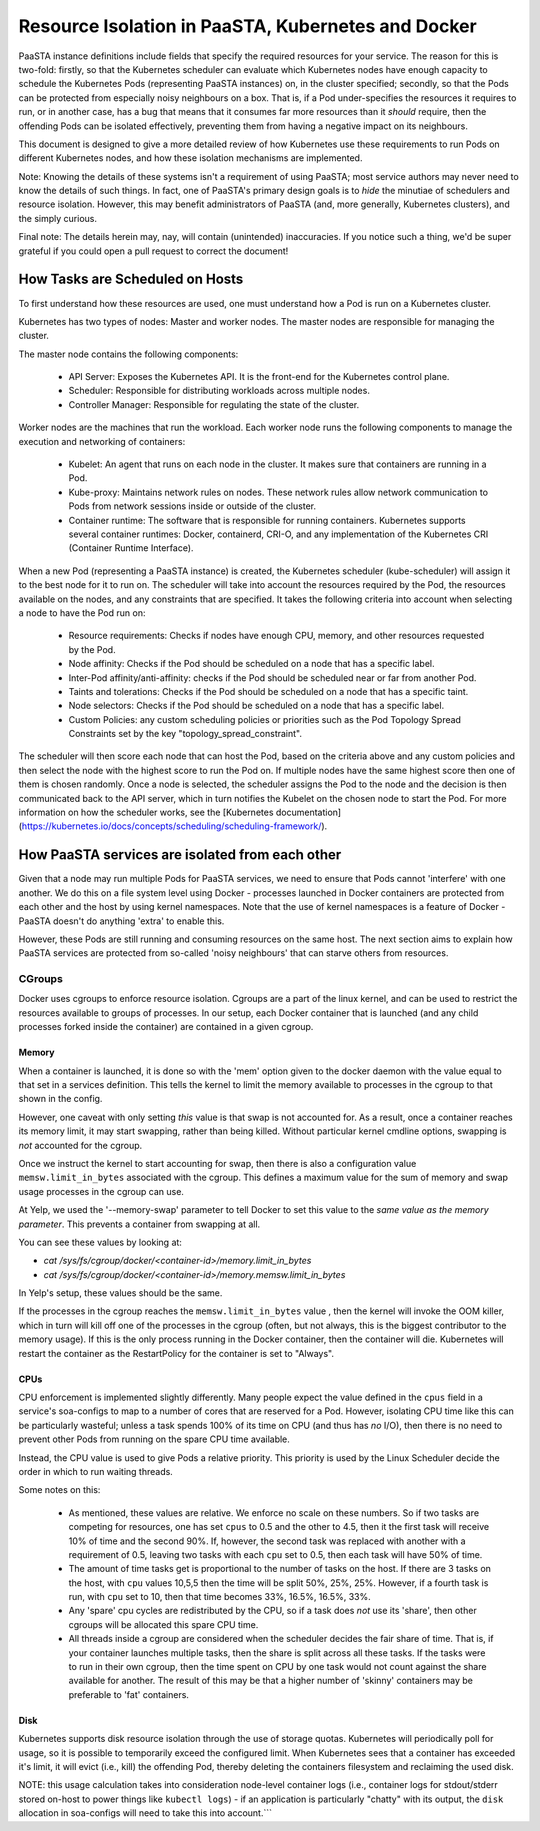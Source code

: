 ==============================================
Resource Isolation in PaaSTA, Kubernetes and Docker
==============================================

PaaSTA instance definitions include fields that specify the required resources
for your service. The reason for this is two-fold: firstly, so that the Kubernetes scheduler
can evaluate which Kubernetes nodes have enough capacity to schedule the Kubernetes Pods (representing PaaSTA instances) on, in the cluster specified;
secondly, so that the Pods can be protected from especially noisy
neighbours on a box. That is, if a Pod under-specifies the resources it
requires to run, or in another case, has a bug that means that it consumes far
more resources than it *should* require, then the offending Pods can be
isolated effectively, preventing them from having a negative impact on its
neighbours.

This document is designed to give a more detailed review of how Kubernetes
use these requirements to run Pods on different Kubernetes nodes, and how these isolation mechanisms are implemented.

Note: Knowing the details of these systems isn't a requirement of using PaaSTA;
most service authors may never need to know the details of such things. In
fact, one of PaaSTA's primary design goals is to *hide* the minutiae of
schedulers and resource isolation. However, this may benefit administrators
of PaaSTA (and, more generally, Kubernetes clusters), and the simply curious.

Final note: The details herein may, nay, will contain (unintended) inaccuracies.
If you notice such a thing, we'd be super grateful if you could open a pull
request to correct the document!

How Tasks are Scheduled on Hosts
--------------------------------

To first understand how these resources are used, one must understand how
a Pod is run on a Kubernetes cluster.

Kubernetes has two types of nodes: Master and worker nodes. The master nodes are
responsible for managing the cluster.

The master node contains the following components:

  * API Server: Exposes the Kubernetes API. It is the front-end for the Kubernetes control plane.
  * Scheduler: Responsible for distributing workloads across multiple nodes.
  * Controller Manager: Responsible for regulating the state of the cluster.

Worker nodes are the machines that run the workload. Each worker node runs the following components
to manage the execution and networking of containers:

  * Kubelet: An agent that runs on each node in the cluster. It makes sure that containers are running in a Pod.
  * Kube-proxy: Maintains network rules on nodes. These network rules allow network communication to Pods from network sessions inside or outside of the cluster.
  * Container runtime: The software that is responsible for running containers. Kubernetes supports several container runtimes: Docker, containerd, CRI-O, and any implementation of the Kubernetes CRI (Container Runtime Interface).


When a new Pod (representing a PaaSTA instance) is created, the Kubernetes scheduler (kube-scheduler) will assign it to the best node for it to run on.
The scheduler will take into account the resources required by the Pod, the resources available on the nodes, and any constraints that are specified. It takes the following
criteria into account when selecting a node to have the Pod run on:

  * Resource requirements: Checks if nodes have enough CPU, memory, and other resources requested by the Pod.
  * Node affinity: Checks if the Pod should be scheduled on a node that has a specific label.
  * Inter-Pod affinity/anti-affinity: checks if the Pod should be scheduled near or far from another Pod.
  * Taints and tolerations: Checks if the Pod should be scheduled on a node that has a specific taint.
  * Node selectors: Checks if the Pod should be scheduled on a node that has a specific label.
  * Custom Policies: any custom scheduling policies or priorities such as the Pod Topology Spread Constraints set by the key "topology_spread_constraint".

The scheduler will then score each node that can host the Pod, based on the criteria above and any custom policies and then select the node
with the highest score to run the Pod on. If multiple nodes have the same highest score then one of them is chosen randomly. Once a node is selected, the scheduler assigns
the Pod to the node and the decision is then communicated back to the API server, which in turn notifies the Kubelet on the chosen node to start the Pod.
For more information on how the scheduler works, see the [Kubernetes documentation](https://kubernetes.io/docs/concepts/scheduling/scheduling-framework/).

How PaaSTA services are isolated from each other
------------------------------------------------

Given that a node may run multiple Pods for PaaSTA services, we need to ensure that Pods cannot
'interfere' with one another. We do this on a file system level using Docker -
processes launched in Docker containers are protected from each other and the
host by using kernel namespaces. Note that the use of kernel namespaces is a
feature of Docker - PaaSTA doesn't do anything 'extra' to enable this.

However, these Pods are still running and consuming resources on the same
host. The next section aims to explain how PaaSTA services are protected from
so-called 'noisy neighbours' that can starve others from resources.

CGroups
^^^^^^^
Docker uses cgroups to enforce resource isolation. Cgroups are a part of the
linux kernel, and can be used to restrict the resources available to groups of
processes. In our setup, each Docker container that is launched (and any child
processes forked inside the container) are contained in a given cgroup.

Memory
""""""

When a container is launched, it is done so with the 'mem' option given to the
docker daemon with the value equal to that set in a services definition.
This tells the kernel to limit the memory available to processes in the cgroup
to that shown in the config.

However, one caveat with only setting *this* value is that swap is not
accounted for. As a result, once a container reaches its memory limit, it may
start swapping, rather than being killed. Without particular kernel cmdline
options, swapping is *not* accounted for the cgroup.

Once we instruct the kernel to start accounting for swap, then there is also a
configuration value ``memsw.limit_in_bytes`` associated with the cgroup. This defines a maximum
value for the sum of memory and swap usage processes in the cgroup can use.

At Yelp, we used the '--memory-swap' parameter to tell Docker to set this value
to the *same value as the memory parameter*. This prevents a container from swapping at all.

You can see these values by looking at:

* `cat /sys/fs/cgroup/docker/<container-id>/memory.limit_in_bytes`
* `cat /sys/fs/cgroup/docker/<container-id>/memory.memsw.limit_in_bytes`

In Yelp's setup, these values should be the same.

If the processes in the cgroup reaches the ``memsw.limit_in_bytes`` value ,
then the kernel will invoke the OOM killer, which in turn will kill off one of
the processes in the cgroup (often, but not always, this is the biggest
contributor to the memory usage). If this is the only process running in the
Docker container, then the container will die. Kubernetes will restart the container
as the RestartPolicy for the container is set to "Always".

CPUs
""""

CPU enforcement is implemented slightly differently. Many people expect the
value defined in the ``cpus`` field in a service's soa-configs to map to a
number of cores that are reserved for a Pod. However, isolating CPU time like
this can be particularly wasteful; unless a task spends 100% of its time on
CPU (and thus has *no* I/O), then there is no need to prevent other Pods from
running on the spare CPU time available.

Instead, the CPU value is used to give Pods a relative priority. This priority
is used by the Linux Scheduler decide the order in which to run waiting
threads.

Some notes on this:

  - As mentioned, these values are relative. We enforce no scale on these
    numbers. So if two tasks are competing for resources, one has set ``cpus``
    to 0.5 and the other to 4.5, then it the first task will receive 10% of time
    and the second 90%. If, however, the second task was replaced with another
    with a requirement of 0.5, leaving two tasks with each ``cpu`` set to 0.5,
    then each task will have 50% of time.
  - The amount of time tasks get is proportional to the number of tasks on the
    host. If there are 3 tasks on the host, with ``cpu`` values 10,5,5 then the
    time will be split 50%, 25%, 25%. However, if a fourth task is run, with
    ``cpu`` set to 10, then that time becomes 33%, 16.5%, 16.5%, 33%.
  - Any 'spare' cpu cycles are redistributed by the CPU, so if a task does
    *not* use its 'share', then other cgroups will be allocated this spare CPU
    time.
  - All threads inside a cgroup are considered when the scheduler decides the
    fair share of time. That is, if your container launches multiple tasks,
    then the share is split across all these tasks. If the tasks were to run in
    their own cgroup, then the time spent on CPU by one task would not count
    against the share available for another. The result of this may be that
    a higher number of 'skinny' containers may be preferable to 'fat' containers.

Disk
"""""

Kubernetes supports disk resource isolation through the use of storage quotas. Kubernetes
will periodically poll for usage, so it is possible to temporarily exceed the configured
limit. When Kubernetes sees that a container has exceeded it's limit, it will evict (i.e., kill) the offending Pod, thereby deleting the containers filesystem and reclaiming the used disk.

NOTE: this usage calculation takes into consideration node-level container logs (i.e., container logs for stdout/stderr stored on-host to power things like ``kubectl logs``) - if an application is particularly "chatty" with its output, the ``disk`` allocation in soa-configs will need to take this into account.```
